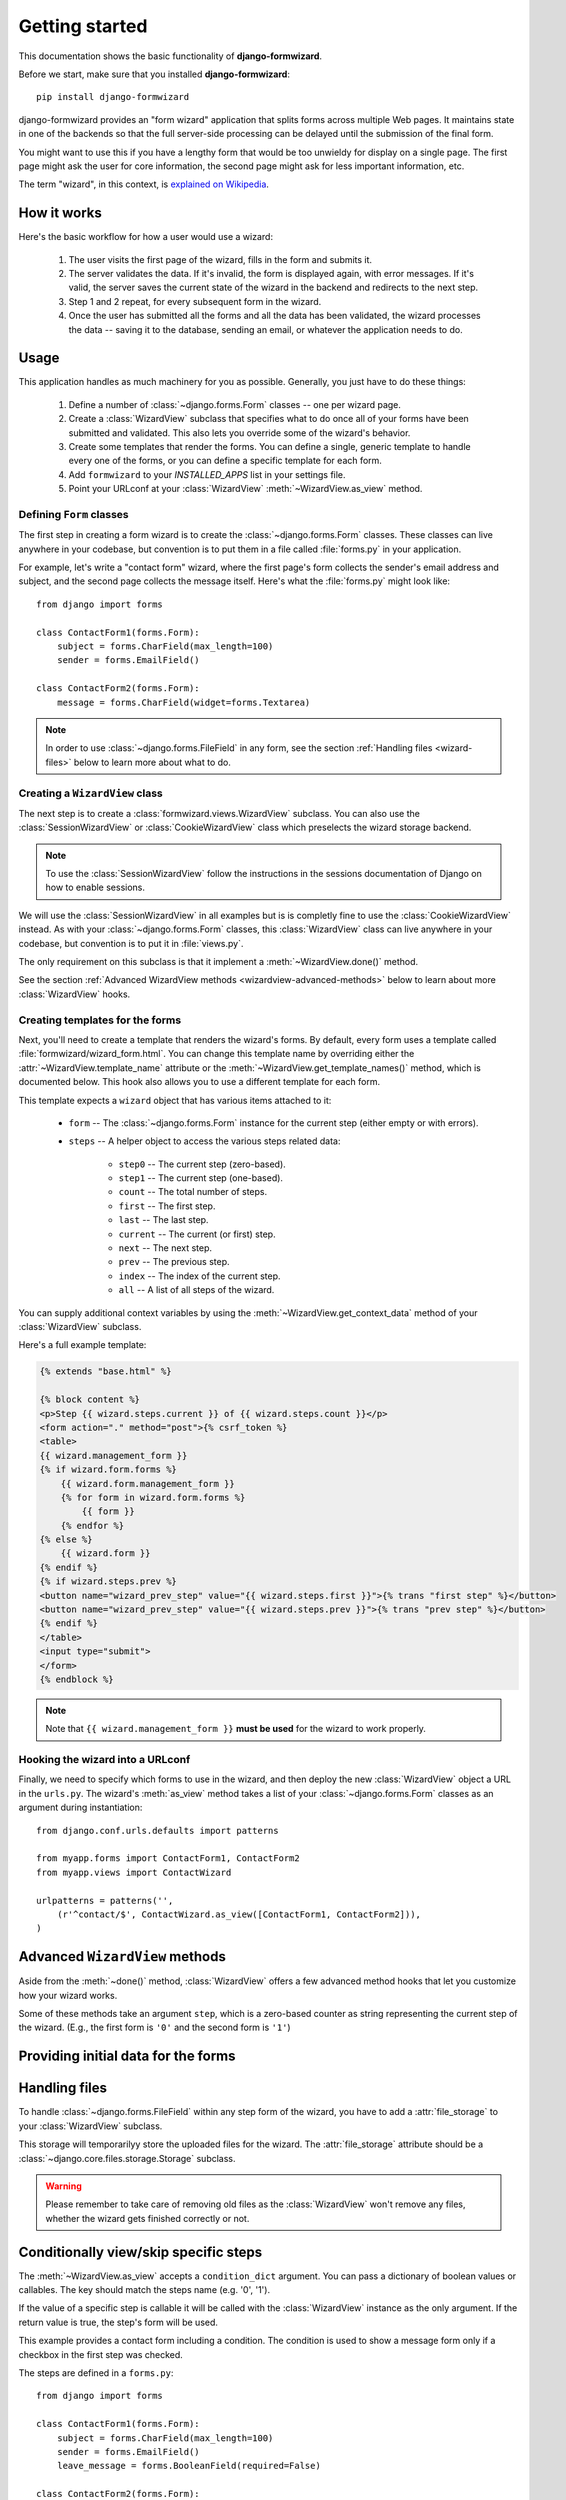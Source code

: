 ===============
Getting started
===============

This documentation shows the basic functionality of **django-formwizard**.

Before we start, make sure that you installed **django-formwizard**::

    pip install django-formwizard


django-formwizard provides an "form wizard" application that splits forms
across multiple Web pages. It maintains state in one of the backends so that
the full server-side processing can be delayed until the submission of the
final form.

You might want to use this if you have a lengthy form that would be too
unwieldy for display on a single page. The first page might ask the user for
core information, the second page might ask for less important information,
etc.

The term "wizard", in this context, is `explained on Wikipedia`_.

.. _explained on Wikipedia: http://en.wikipedia.org/wiki/Wizard_%28software%29

How it works
============

Here's the basic workflow for how a user would use a wizard:

    1. The user visits the first page of the wizard, fills in the form and
       submits it.
    2. The server validates the data. If it's invalid, the form is displayed
       again, with error messages. If it's valid, the server saves the current
       state of the wizard in the backend and redirects to the next step.
    3. Step 1 and 2 repeat, for every subsequent form in the wizard.
    4. Once the user has submitted all the forms and all the data has been
       validated, the wizard processes the data -- saving it to the database,
       sending an email, or whatever the application needs to do.

Usage
=====

This application handles as much machinery for you as possible. Generally,
you just have to do these things:

    1. Define a number of :class:`~django.forms.Form` classes -- one per
       wizard page.

    2. Create a :class:`WizardView` subclass that specifies what to do once
       all of your forms have been submitted and validated. This also lets
       you override some of the wizard's behavior.

    3. Create some templates that render the forms. You can define a single,
       generic template to handle every one of the forms, or you can define a
       specific template for each form.

    4. Add ``formwizard`` to your `INSTALLED_APPS` list in your settings file.

    5. Point your URLconf at your :class:`WizardView`
       :meth:`~WizardView.as_view` method.

Defining ``Form`` classes
-------------------------

The first step in creating a form wizard is to create the
:class:`~django.forms.Form` classes. These classes can live anywhere in your
codebase, but convention is to put them in a file called :file:`forms.py` in
your application.

For example, let's write a "contact form" wizard, where the first page's form
collects the sender's email address and subject, and the second page collects
the message itself. Here's what the :file:`forms.py` might look like::

    from django import forms

    class ContactForm1(forms.Form):
        subject = forms.CharField(max_length=100)
        sender = forms.EmailField()

    class ContactForm2(forms.Form):
        message = forms.CharField(widget=forms.Textarea)


.. note::

    In order to use :class:`~django.forms.FileField` in any form, see the
    section :ref:`Handling files <wizard-files>` below to learn more about
    what to do.

Creating a ``WizardView`` class
-------------------------------

The next step is to create a :class:`formwizard.views.WizardView` subclass.
You can also use the :class:`SessionWizardView` or :class:`CookieWizardView`
class which preselects the wizard storage backend.

.. note::

    To use the :class:`SessionWizardView` follow the instructions
    in the sessions documentation of Django on how to enable sessions.

We will use the :class:`SessionWizardView` in all examples but is is completly
fine to use the :class:`CookieWizardView` instead. As with your
:class:`~django.forms.Form` classes, this :class:`WizardView` class can live
anywhere in your codebase, but convention is to put it in :file:`views.py`.

The only requirement on this subclass is that it implement a
:meth:`~WizardView.done()` method.

.. method:: WizardView.done(form_list)

    This method specifies what should happen when the data for *every* form is
    submitted and validated. This method is passed a list of validated
    :class:`~django.forms.Form` instances.

    In this simplistic example, rather than performing any database operation,
    the method simply renders a template of the validated data::

        from django.shortcuts import render_to_response
        from formwizard.views import SessionWizardView

        class ContactWizard(SessionWizardView):
            def done(self, form_list, **kwargs):
                return render_to_response('done.html', {
                    'form_data': [form.cleaned_data for form in form_list],
                })

    Note that this method will be called via ``POST``, so it really ought to
    be a good Web citizen and redirect after processing the data. Here's
    another example::

        from django.http import HttpResponseRedirect
        from formwizard.views import SessionWizardView

        class ContactWizard(SessionWizardView):
            def done(self, form_list, **kwargs):
                do_something_with_the_form_data(form_list)
                return HttpResponseRedirect('/page-to-redirect-to-when-done/')

See the section :ref:`Advanced WizardView methods <wizardview-advanced-methods>`
below to learn about more :class:`WizardView` hooks.

Creating templates for the forms
--------------------------------

Next, you'll need to create a template that renders the wizard's forms. By
default, every form uses a template called
:file:`formwizard/wizard_form.html`. You can change this template name
by overriding either the :attr:`~WizardView.template_name` attribute or the
:meth:`~WizardView.get_template_names()` method, which is documented below.
This hook also allows you to use a different template for each form.

This template expects a ``wizard`` object that has various items attached to
it:

    * ``form`` -- The :class:`~django.forms.Form` instance for the current
      step (either empty or with errors).

    * ``steps`` -- A helper object to access the various steps related data:

        * ``step0`` -- The current step (zero-based).
        * ``step1`` -- The current step (one-based).
        * ``count`` -- The total number of steps.
        * ``first`` -- The first step.
        * ``last`` -- The last step.
        * ``current`` -- The current (or first) step.
        * ``next`` -- The next step.
        * ``prev`` -- The previous step.
        * ``index`` -- The index of the current step.
        * ``all`` -- A list of all steps of the wizard.

You can supply additional context variables by using the
:meth:`~WizardView.get_context_data` method of your :class:`WizardView`
subclass.

Here's a full example template:

.. code-block:: html+django

    {% extends "base.html" %}

    {% block content %}
    <p>Step {{ wizard.steps.current }} of {{ wizard.steps.count }}</p>
    <form action="." method="post">{% csrf_token %}
    <table>
    {{ wizard.management_form }}
    {% if wizard.form.forms %}
        {{ wizard.form.management_form }}
        {% for form in wizard.form.forms %}
            {{ form }}
        {% endfor %}
    {% else %}
        {{ wizard.form }}
    {% endif %}
    {% if wizard.steps.prev %}
    <button name="wizard_prev_step" value="{{ wizard.steps.first }}">{% trans "first step" %}</button>
    <button name="wizard_prev_step" value="{{ wizard.steps.prev }}">{% trans "prev step" %}</button>
    {% endif %}
    </table>
    <input type="submit">
    </form>
    {% endblock %}

.. note::

    Note that ``{{ wizard.management_form }}`` **must be used** for
    the wizard to work properly.

.. _wizard-urlconf:

Hooking the wizard into a URLconf
---------------------------------

Finally, we need to specify which forms to use in the wizard, and then
deploy the new :class:`WizardView` object a URL in the ``urls.py``. The
wizard's :meth:`as_view` method takes a list of your
:class:`~django.forms.Form` classes as an argument during instantiation::

    from django.conf.urls.defaults import patterns

    from myapp.forms import ContactForm1, ContactForm2
    from myapp.views import ContactWizard

    urlpatterns = patterns('',
        (r'^contact/$', ContactWizard.as_view([ContactForm1, ContactForm2])),
    )

.. _wizardview-advanced-methods:

Advanced ``WizardView`` methods
===============================

.. class:: WizardView

    Aside from the :meth:`~done()` method, :class:`WizardView` offers a few
    advanced method hooks that let you customize how your wizard works.

    Some of these methods take an argument ``step``, which is a zero-based
    counter as string representing the current step of the wizard. (E.g., the
    first form is ``'0'`` and the second form is ``'1'``)

.. method:: WizardView.get_form_prefix(step)

    Given the step, returns a form prefix to use. By default, this simply uses
    the step itself. For more, see the :ref:`form prefix documentation
    <form-prefix>`.

.. method:: WizardView.process_step(form)

    Hook for modifying the wizard's internal state, given a fully validated
    :class:`~django.forms.Form` object. The Form is guaranteed to have clean,
    valid data.

    Note that this method is called every time a page is rendered for *all*
    submitted steps.

    The default implementation::

        def process_step(self, form):
            return self.get_form_step_data(form)

.. method:: WizardView.get_form_initial(step)

    Returns a dictionary which will be passed to the form for ``step`` as
    ``initial``. If no initial data was provied while initializing the
    form wizard, a empty dictionary should be returned.

    The default implementation::

        def get_form_initial(self, step):
            return self.initial_dict.get(step, {})

.. method:: WizardView.get_form_instance(step)

    Returns a object which will be passed to the form for ``step`` as
    ``instance``. If no instance object was provied while initializing
    the form wizard, None be returned.

    The default implementation::

        def get_form_instance(self, step):
            return self.instance_dict.get(step, None)

.. method:: WizardView.get_context_data(form, **kwargs)

    Returns the template context for a step. You can overwrite this method
    to add more data for all or some steps. This method returns a dictionary
    containing the rendered form step.

    The default template context variables are:

    * Any extra data the storage backend has stored
    * ``form`` -- form instance of the current step
    * ``wizard`` -- the wizard instance itself

    Example to add extra variables for a specific step::

        def get_context_data(self, form, **kwargs):
            context = super(MyWizard, self).get_context_data(form, **kwargs)
            if self.steps.current == 'my_step_name':
                context.update({'another_var': True})
            return context

.. method:: WizardView.get_wizard_name()

    This method can be used to change the wizard's internal name.

    Default implementation::

        def get_wizard_name(self):
            return normalize_name(self.__class__.__name__)

.. method:: WizardView.get_prefix()

    This method returns a prefix for the storage backends. These backends use
    the prefix to fetch the correct data for the wizard. (Multiple wizards
    could save their data in one session)

    You can change this method to make the wizard data prefix more unique to,
    e.g. have multiple instances of one wizard in one session.

    Default implementation::

        def get_prefix(self):
            return self.wizard_name

.. method:: WizardView.get_form(step=None, data=None, files=None)

    This method constructs the form for a given ``step``. If no ``step`` is
    defined, the current step will be determined automatically.
    The method gets three arguments:

    * ``step`` -- The step for which the form instance should be generated.
    * ``data`` -- Gets passed to the form's data argument
    * ``files`` -- Gets passed to the form's files argument

    You can override this method to add extra arguments to the form instance.

    Example code to add a user attribute to the form on step 2::

        def get_form(self, step=None, data=None, files=None):
            form = super(MyWizard, self).get_form(step, data, files)
            if step == '1':
                form.user = self.request.user
            return form

.. method:: WizardView.process_step(form)

    This method gives you a way to post-process the form data before the data
    gets stored within the storage backend. By default it just passed the
    form.data dictionary. You should not manipulate the data here but you can
    use the data to do some extra work if needed (e.g. set storage extra data).

    Default implementation::

        def process_step(self, form):
            return self.get_form_step_data(form)

.. method:: WizardView.process_step_files(form)

    This method gives you a way to post-process the form files before the
    files gets stored within the storage backend. By default it just passed
    the ``form.files`` dictionary. You should not manipulate the data here
    but you can use the data to do some extra work if needed (e.g. set storage
    extra data).

    Default implementation::

        def process_step_files(self, form):
            return self.get_form_step_files(form)

.. method:: WizardView.render_revalidation_failure(step, form, **kwargs)

    When the wizard thinks, all steps passed it revalidates all forms with the
    data from the backend storage.

    If any of the forms don't validate correctly, this method gets called.
    This method expects two arguments, ``step`` and ``form``.

    The default implementation resets the current step to the first failing
    form and redirects the user to the invalid form.

    Default implementation::

        def render_revalidation_failure(self, step, form, **kwargs):
            self.storage.current_step = step
            return self.render(form, **kwargs)

.. method:: WizardView.get_form_step_data(form)

    This method fetches the form data from and returns the dictionary. You
    can use this method to manipulate the values before the data gets stored
    in the storage backend.

    Default implementation::

        def get_form_step_data(self, form):
            return form.data

.. method:: WizardView.get_form_step_files(form)

    This method returns the form files. You can use this method to manipulate
    the files before the data gets stored in the storage backend.

    Default implementation::

        def get_form_step_files(self, form):
            return form.files

.. method:: WizardView.render(form, **kwargs)

    This method gets called after the get or post request was handled. You can
    hook in this method to, e.g. change the type of http response.

    Default implementation::

        def render(self, form=None, **kwargs):
            form = form or self.get_form()
            context = self.get_context_data(form, **kwargs)
            return self.render_to_response(context)

Providing initial data for the forms
====================================

.. attribute:: WizardView.initial_dict

    Initial data for a wizard's :class:`~django.forms.Form` objects can be
    provided using the optional :attr:`~Wizard.initial_dict` keyword argument.
    This argument should be a dictionary mapping the steps to dictionaries
    containing the initial data for each step. The dictionary of initial data
    will be passed along to the constructor of the step's
    :class:`~django.forms.Form`::

        >>> from myapp.forms import ContactForm1, ContactForm2
        >>> from myapp.views import ContactWizard
        >>> initial = {
        ...     '0': {'subject': 'Hello', 'sender': 'user@example.com'},
        ...     '1': {'message': 'Hi there!'}
        ... }
        >>> wiz = ContactWizard.as_view([ContactForm1, ContactForm2], initial_dict=initial)
        >>> form1 = wiz.get_form('0')
        >>> form2 = wiz.get_form('1')
        >>> form1.initial
        {'sender': 'user@example.com', 'subject': 'Hello'}
        >>> form2.initial
        {'message': 'Hi there!'}

    The ``initial_dict`` can also take a list of dictionaries for a specific
    step if the step is a ``FormSet``.

.. _wizard-files:

Handling files
==============

To handle :class:`~django.forms.FileField` within any step form of the wizard,
you have to add a :attr:`file_storage` to your :class:`WizardView` subclass.

This storage will temporarilyy store the uploaded files for the wizard. The
:attr:`file_storage` attribute should be a
:class:`~django.core.files.storage.Storage` subclass.

.. warning::

    Please remember to take care of removing old files as the
    :class:`WizardView` won't remove any files, whether the wizard gets
    finished correctly or not.

Conditionally view/skip specific steps
======================================

.. attribute:: WizardView.condition_dict

The :meth:`~WizardView.as_view` accepts a ``condition_dict`` argument. You
can pass a dictionary of boolean values or callables. The key should match
the steps name (e.g. '0', '1').

If the value of a specific step is callable it will be called with the
:class:`WizardView` instance as the only argument. If the return value is
true, the step's form will be used.

This example provides a contact form including a condition. The condition is
used to show a message form only if a checkbox in the first step was checked.

The steps are defined in a ``forms.py``::

    from django import forms

    class ContactForm1(forms.Form):
        subject = forms.CharField(max_length=100)
        sender = forms.EmailField()
        leave_message = forms.BooleanField(required=False)

    class ContactForm2(forms.Form):
        message = forms.CharField(widget=forms.Textarea)

We define our wizard in a ``views.py``::

    from django.shortcuts import render_to_response
    from formwizard.views import SessionWizardView

    def show_message_form_condition(wizard):
        # try to get the cleaned data of step 1
        cleaned_data = wizard.get_cleaned_data_for_step('0') or {}
        # check if the field ``leave_message`` was checked.
        return cleaned_data.get('leave_message', True)

    class ContactWizard(SessionWizardView):

        def done(self, form_list, **kwargs):
            return render_to_response('done.html', {
                'form_data': [form.cleaned_data for form in form_list],
            })

We need to add the ``ContactWizard`` to our ``urls.py`` file::

    from django.conf.urls.defaults import pattern

    from myapp.forms import ContactForm1, ContactForm2
    from myapp.views import ContactWizard, show_message_form_condition

    contact_forms = [ContactForm1, ContactForm2]

    urlpatterns = patterns('',
        (r'^contact/$', ContactWizard.as_view(contact_forms,
            condition_dict={'1': show_message_form_condition}
        )),
    )

As you can see, we defined a ``show_message_form_condition`` next to our
:class:`WizardView` subclass and added a ``condition_dict`` argument to the
:meth:`~WizardView.as_view` method. The key refers to the second wizard step
(because of the zero based step index).

How to work with ModelForm and ModelFormSet
===========================================

The WizardView supports :class:`~django.forms.ModelForm` and
:class:`~django.forms.ModelFormSet`. Additionally to the ``initial_dict``,
the :meth:`~WizardView.as_view` method takes a ``instance_dict`` argument
with a list of instances for the ``ModelForm`` and ``ModelFormSet``.

Usage of NamedUrlWizardView
===========================

.. class:: NamedUrlWizardView

There is a :class:`WizardView` subclass which adds named-urls support to the
wizard. By doing this, you can have single urls for every step.

To use the named urls, you have to change the ``urls.py``.

Below you will see an example of a contact wizard with two steps, step 1 with
"contactdata" as its name and step 2 with "leavemessage" as its name.

Additionally you have to pass two more arguments to the
:meth:`~WizardView.as_view` method:

   * ``url_name`` -- the name of the url (as provided in the urls.py)
   * ``done_step_name`` -- the name in the url for the done step

Example code for the changed ``urls.py`` file::

    from django.conf.urls.defaults import url, patterns

    from myapp.forms import ContactForm1, ContactForm2
    from myapp.views import ContactWizard

    named_contact_forms = (
        ('contactdata', ContactForm1),
        ('leavemessage', ContactForm2),
    )

    contact_wizard = ContactWizard.as_view(named_contact_forms,
        url_name='contact_step', done_step_name='finished')

    urlpatterns = patterns('',
        url(r'^contact/(?P<step>.+)/$', contact_wizard, name='contact_step'),
        url(r'^contact/$', contact_wizard, name='contact'),
    )

